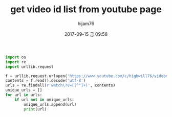 #+STARTUP: showall
#+STARTUP: hidestars
#+OPTIONS: H:2 num:nil tags:nil toc:nil timestamps:t
#+LAYOUT: post
#+AUTHOR: hijam76
#+DATE: 2017-09-15 금 09:58
#+TITLE: get video id list from youtube page
#+DESCRIPTION: python scraping
#+TAGS: python
#+CATEGORIES: python

#+BEGIN_SRC python
import os
import re
import urllib.request

f = urllib.request.urlopen('https://www.youtube.com/c/highwill76/videos')
contents = f.read().decode('utf-8')
urls = re.findall(r'watch\?v=([^"]+)', contents)
unique_urls = []
for url in urls:
    if url not in unique_urls:
        unique_urls.append(url)
        print(url)
#+END_SRC
